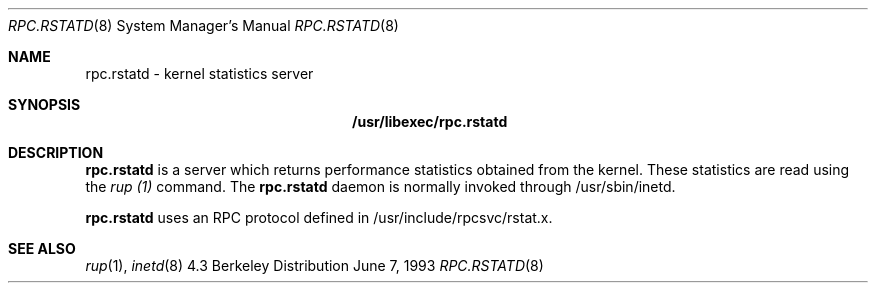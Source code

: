 .\" Copyright (c) 1985, 1991 The Regents of the University of California.
.\" All rights reserved.
.\"
.\" Redistribution and use in source and binary forms, with or without
.\" modification, are permitted provided that the following conditions
.\" are met:
.\" 1. Redistributions of source code must retain the above copyright
.\"    notice, this list of conditions and the following disclaimer.
.\" 2. Redistributions in binary form must reproduce the above copyright
.\"    notice, this list of conditions and the following disclaimer in the
.\"    documentation and/or other materials provided with the distribution.
.\" 3. All advertising materials mentioning features or use of this software
.\"    must display the following acknowledgement:
.\"	This product includes software developed by the University of
.\"	California, Berkeley and its contributors.
.\" 4. Neither the name of the University nor the names of its contributors
.\"    may be used to endorse or promote products derived from this software
.\"    without specific prior written permission.
.\"
.\" THIS SOFTWARE IS PROVIDED BY THE REGENTS AND CONTRIBUTORS ``AS IS'' AND
.\" ANY EXPRESS OR IMPLIED WARRANTIES, INCLUDING, BUT NOT LIMITED TO, THE
.\" IMPLIED WARRANTIES OF MERCHANTABILITY AND FITNESS FOR A PARTICULAR PURPOSE
.\" ARE DISCLAIMED.  IN NO EVENT SHALL THE REGENTS OR CONTRIBUTORS BE LIABLE
.\" FOR ANY DIRECT, INDIRECT, INCIDENTAL, SPECIAL, EXEMPLARY, OR CONSEQUENTIAL
.\" DAMAGES (INCLUDING, BUT NOT LIMITED TO, PROCUREMENT OF SUBSTITUTE GOODS
.\" OR SERVICES; LOSS OF USE, DATA, OR PROFITS; OR BUSINESS INTERRUPTION)
.\" HOWEVER CAUSED AND ON ANY THEORY OF LIABILITY, WHETHER IN CONTRACT, STRICT
.\" LIABILITY, OR TORT (INCLUDING NEGLIGENCE OR OTHERWISE) ARISING IN ANY WAY
.\" OUT OF THE USE OF THIS SOFTWARE, EVEN IF ADVISED OF THE POSSIBILITY OF
.\" SUCH DAMAGE.
.\"
.Dd June 7, 1993
.Dt RPC.RSTATD 8
.Os BSD 4.3
.Sh NAME
.Nm rpc.rstatd 
- kernel statistics server
.Sh SYNOPSIS
.Nm /usr/libexec/rpc.rstatd
.Sh DESCRIPTION
.Nm rpc.rstatd
is a server which returns performance statistics
obtained from the kernel.
These statistics are read using the 
.Pa rup (1)
command.
The
.Nm rpc.rstatd
daemon is normally invoked through /usr/sbin/inetd.
.Pp
.Nm rpc.rstatd
uses an RPC protocol defined in /usr/include/rpcsvc/rstat.x.
.Sh SEE ALSO
.Xr rup 1 ,
.Xr inetd 8

